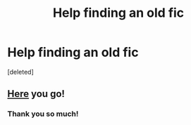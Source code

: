 #+TITLE: Help finding an old fic

* Help finding an old fic
:PROPERTIES:
:Score: 0
:DateUnix: 1505258895.0
:DateShort: 2017-Sep-13
:END:
[deleted]


** [[https://drive.google.com/file/d/0Bw8o0RludA_KU0I4dzhwWkJZX0E/view][Here]] you go!
:PROPERTIES:
:Author: rosep121212
:Score: 3
:DateUnix: 1505270696.0
:DateShort: 2017-Sep-13
:END:

*** Thank you so much!
:PROPERTIES:
:Score: 1
:DateUnix: 1505304359.0
:DateShort: 2017-Sep-13
:END:
